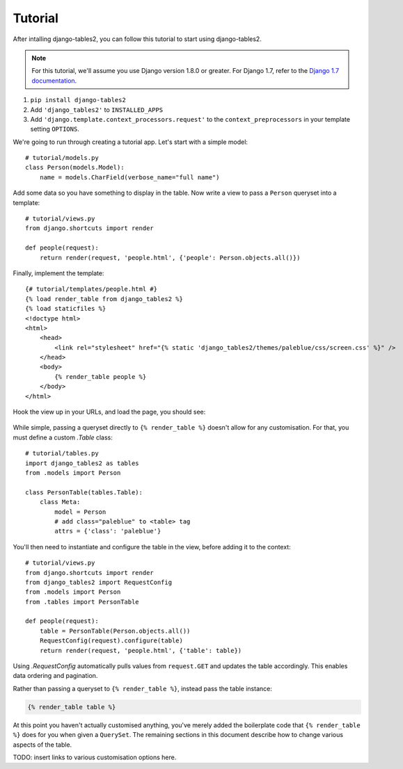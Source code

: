 Tutorial
~~~~~~~~

After intalling django-tables2, you can follow this tutorial to start using
django-tables2.

.. note::
    For this tutorial, we'll assume you use Django version 1.8.0 or greater. For
    Django 1.7, refer to the `Django 1.7 documentation <https://docs.djangoproject.com/en/1.7/ref/templates/api/#django-core-context-processors-request>`_.

1. ``pip install django-tables2``
2. Add ``'django_tables2'`` to ``INSTALLED_APPS``
3. Add ``'django.template.context_processors.request'`` to the ``context_preprocessors`` in your template setting ``OPTIONS``.


We're going to run through creating a tutorial app. Let's start with a simple model::

    # tutorial/models.py
    class Person(models.Model):
        name = models.CharField(verbose_name="full name")

Add some data so you have something to display in the table. Now write a view
to pass a ``Person`` queryset into a template::

    # tutorial/views.py
    from django.shortcuts import render

    def people(request):
        return render(request, 'people.html', {'people': Person.objects.all()})

Finally, implement the template::

    {# tutorial/templates/people.html #}
    {% load render_table from django_tables2 %}
    {% load staticfiles %}
    <!doctype html>
    <html>
        <head>
            <link rel="stylesheet" href="{% static 'django_tables2/themes/paleblue/css/screen.css' %}" />
        </head>
        <body>
            {% render_table people %}
        </body>
    </html>

Hook the view up in your URLs, and load the page, you should see:

.. figure:: /_static/tutorial.png
    :align: center
    :alt: An example table rendered using django-tables2

While simple, passing a queryset directly to ``{% render_table %}`` doesn't
allow for any customisation. For that, you must define a custom `.Table` class::

    # tutorial/tables.py
    import django_tables2 as tables
    from .models import Person

    class PersonTable(tables.Table):
        class Meta:
            model = Person
            # add class="paleblue" to <table> tag
            attrs = {'class': 'paleblue'}


You'll then need to instantiate and configure the table in the view, before
adding it to the context::

    # tutorial/views.py
    from django.shortcuts import render
    from django_tables2 import RequestConfig
    from .models import Person
    from .tables import PersonTable

    def people(request):
        table = PersonTable(Person.objects.all())
        RequestConfig(request).configure(table)
        return render(request, 'people.html', {'table': table})

Using `.RequestConfig` automatically pulls values from ``request.GET`` and
updates the table accordingly. This enables data ordering and pagination.

Rather than passing a queryset to ``{% render_table %}``, instead pass the
table instance:

.. sourcecode:: django

    {% render_table table %}

At this point you haven't actually customised anything, you've merely added the
boilerplate code that ``{% render_table %}`` does for you when given a
``QuerySet``. The remaining sections in this document describe how to change
various aspects of the table.

TODO: insert links to various customisation options here.
